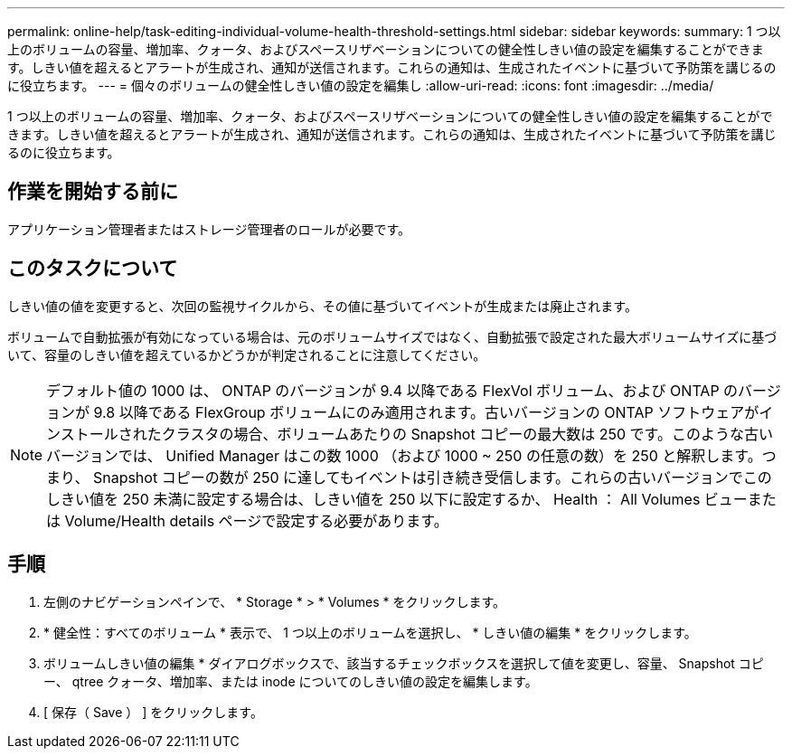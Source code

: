 ---
permalink: online-help/task-editing-individual-volume-health-threshold-settings.html 
sidebar: sidebar 
keywords:  
summary: 1 つ以上のボリュームの容量、増加率、クォータ、およびスペースリザベーションについての健全性しきい値の設定を編集することができます。しきい値を超えるとアラートが生成され、通知が送信されます。これらの通知は、生成されたイベントに基づいて予防策を講じるのに役立ちます。 
---
= 個々のボリュームの健全性しきい値の設定を編集し
:allow-uri-read: 
:icons: font
:imagesdir: ../media/


[role="lead"]
1 つ以上のボリュームの容量、増加率、クォータ、およびスペースリザベーションについての健全性しきい値の設定を編集することができます。しきい値を超えるとアラートが生成され、通知が送信されます。これらの通知は、生成されたイベントに基づいて予防策を講じるのに役立ちます。



== 作業を開始する前に

アプリケーション管理者またはストレージ管理者のロールが必要です。



== このタスクについて

しきい値の値を変更すると、次回の監視サイクルから、その値に基づいてイベントが生成または廃止されます。

ボリュームで自動拡張が有効になっている場合は、元のボリュームサイズではなく、自動拡張で設定された最大ボリュームサイズに基づいて、容量のしきい値を超えているかどうかが判定されることに注意してください。

[NOTE]
====
デフォルト値の 1000 は、 ONTAP のバージョンが 9.4 以降である FlexVol ボリューム、および ONTAP のバージョンが 9.8 以降である FlexGroup ボリュームにのみ適用されます。古いバージョンの ONTAP ソフトウェアがインストールされたクラスタの場合、ボリュームあたりの Snapshot コピーの最大数は 250 です。このような古いバージョンでは、 Unified Manager はこの数 1000 （および 1000 ~ 250 の任意の数）を 250 と解釈します。つまり、 Snapshot コピーの数が 250 に達してもイベントは引き続き受信します。これらの古いバージョンでこのしきい値を 250 未満に設定する場合は、しきい値を 250 以下に設定するか、 Health ： All Volumes ビューまたは Volume/Health details ページで設定する必要があります。

====


== 手順

. 左側のナビゲーションペインで、 * Storage * > * Volumes * をクリックします。
. * 健全性：すべてのボリューム * 表示で、 1 つ以上のボリュームを選択し、 * しきい値の編集 * をクリックします。
. ボリュームしきい値の編集 * ダイアログボックスで、該当するチェックボックスを選択して値を変更し、容量、 Snapshot コピー、 qtree クォータ、増加率、または inode についてのしきい値の設定を編集します。
. [ 保存（ Save ） ] をクリックします。


